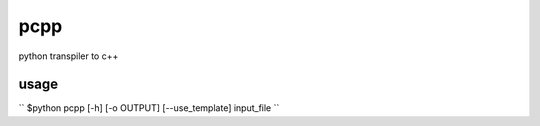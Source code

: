 pcpp
====

python transpiler to c++


usage
-----

``
$python pcpp [-h] [-o OUTPUT] [--use_template] input_file
``